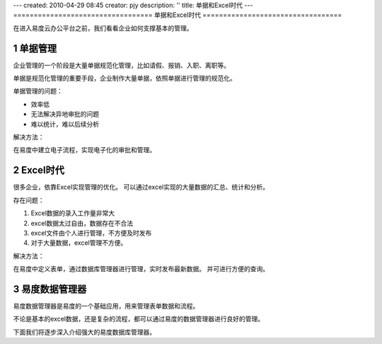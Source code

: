 ---
created: 2010-04-29 08:45
creator: pjy
description: ''
title: 单据和Excel时代
---
==================================
单据和Excel时代
==================================

.. sectnum::

在进入易度云办公平台之前，我们看看企业如何支撑基本的管理。

单据管理
============================
企业管理的一个阶段是大量单据规范化管理，比如请假、报销、入职、离职等。

单据是规范化管理的重要手段，企业制作大量单据，依照单据进行管理的规范化。

单据管理的问题：

- 效率低
- 无法解决异地审批的问题
- 难以统计，难以后续分析

解决方法：

在易度中建立电子流程，实现电子化的审批和管理。

Excel时代
==================
很多企业，依靠Excel实现管理的优化。
可以通过excel实现的大量数据的汇总、统计和分析。

存在问题：

1. Excel数据的录入工作量非常大
2. excel数据太过自由，数据存在不合法
3. excel文件由个人进行管理，不方便及时发布
4. 对于大量数据，excel管理不方便。

解决方法：

在易度中定义表单，通过数据库管理器进行管理，实时发布最新数据。
并可进行方便的查询。

易度数据管理器
==========================
易度数据管理器是易度的一个基础应用，用来管理表单数据和流程。

不论是基本的excel数据，还是复杂的流程，都可以通过易度的数据管理器进行良好的管理。

下面我们将逐步深入介绍强大的易度数据库管理器。
